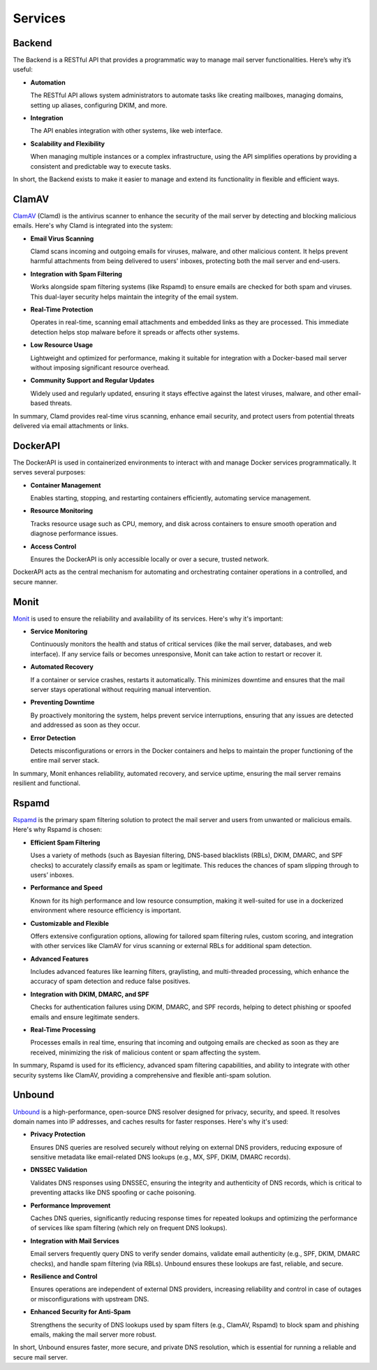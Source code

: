 Services
========

Backend
-------

The Backend is a RESTful API that provides a programmatic way to manage
mail server functionalities. Here’s why it’s useful:

* **Automation**

  The RESTful API allows system administrators to automate tasks like
  creating mailboxes, managing domains, setting up aliases, configuring
  DKIM, and more.

* **Integration**

  The API enables integration with other systems, like web interface.

* **Scalability and Flexibility**

  When managing multiple instances or a complex infrastructure, using
  the API simplifies operations by providing a consistent and predictable
  way to execute tasks.

In short, the Backend exists to make it easier to manage and extend its
functionality in flexible and efficient ways.

ClamAV
------

`ClamAV`_ (Clamd) is the antivirus scanner to enhance the security of
the mail server by detecting and blocking malicious emails. Here's why
Clamd is integrated into the system:

* **Email Virus Scanning**

  Clamd scans incoming and outgoing emails for viruses, malware, and
  other malicious content. It helps prevent harmful attachments from
  being delivered to users' inboxes, protecting both the mail server
  and end-users.

* **Integration with Spam Filtering**

  Works alongside spam filtering systems (like Rspamd) to ensure emails
  are checked for both spam and viruses. This dual-layer security helps
  maintain the integrity of the email system.

* **Real-Time Protection**

  Operates in real-time, scanning email attachments and embedded links
  as they are processed. This immediate detection helps stop malware
  before it spreads or affects other systems.

* **Low Resource Usage**

  Lightweight and optimized for performance, making it suitable for
  integration with a Docker-based mail server without imposing significant
  resource overhead.

* **Community Support and Regular Updates**

  Widely used and regularly updated, ensuring it stays effective against
  the latest viruses, malware, and other email-based threats.

In summary, Clamd provides real-time virus scanning, enhance email
security, and protect users from potential threats delivered via email
attachments or links.

.. _ClamAV: https://www.clamav.net/

DockerAPI
---------

The DockerAPI is used in containerized environments to interact with and
manage Docker services programmatically. It serves several purposes:

* **Container Management**

  Enables starting, stopping, and restarting containers efficiently,
  automating service management.

* **Resource Monitoring**

  Tracks resource usage such as CPU, memory, and disk across containers
  to ensure smooth operation and diagnose performance issues.

* **Access Control**

  Ensures the DockerAPI is only accessible locally or over a secure,
  trusted network.

DockerAPI acts as the central mechanism for automating and orchestrating
container operations in a controlled, and secure manner.

Monit
-----

`Monit`_ is used to ensure the reliability and availability of its
services. Here's why it's important:

* **Service Monitoring**

  Continuously monitors the health and status of critical services (like
  the mail server, databases, and web interface). If any service fails
  or becomes unresponsive, Monit can take action to restart or recover it.

* **Automated Recovery**

  If a container or service crashes, restarts it automatically. This
  minimizes downtime and ensures that the mail server stays operational
  without requiring manual intervention.

* **Preventing Downtime**

  By proactively monitoring the system, helps prevent service
  interruptions, ensuring that any issues are detected and addressed as
  soon as they occur.

* **Error Detection**

  Detects misconfigurations or errors in the Docker containers and helps
  to maintain the proper functioning of the entire mail server stack.

In summary, Monit enhances reliability, automated recovery, and service
uptime, ensuring the mail server remains resilient and functional.

.. _Monit: https://mmonit.com/monit/

Rspamd
------

`Rspamd`_ is the primary spam filtering solution to protect the mail
server and users from unwanted or malicious emails. Here's why Rspamd
is chosen:

* **Efficient Spam Filtering**

  Uses a variety of methods (such as Bayesian filtering, DNS-based
  blacklists (RBLs), DKIM, DMARC, and SPF checks) to accurately classify
  emails as spam or legitimate. This reduces the chances of spam slipping
  through to users’ inboxes.

* **Performance and Speed**

  Known for its high performance and low resource consumption, making
  it well-suited for use in a dockerized environment where resource
  efficiency is important.

* **Customizable and Flexible**

  Offers extensive configuration options, allowing for tailored spam
  filtering rules, custom scoring, and integration with other services
  like ClamAV for virus scanning or external RBLs for additional spam
  detection.

* **Advanced Features**

  Includes advanced features like learning filters, graylisting, and
  multi-threaded processing, which enhance the accuracy of spam detection
  and reduce false positives.

* **Integration with DKIM, DMARC, and SPF**

  Checks for authentication failures using DKIM, DMARC, and SPF records,
  helping to detect phishing or spoofed emails and ensure legitimate
  senders.

* **Real-Time Processing**

  Processes emails in real time, ensuring that incoming and outgoing
  emails are checked as soon as they are received, minimizing the risk
  of malicious content or spam affecting the system.

In summary, Rspamd is used for its efficiency, advanced spam filtering
capabilities, and ability to integrate with other security systems like
ClamAV, providing a comprehensive and flexible anti-spam solution.

.. _Rspamd: https://rspamd.com/

Unbound
-------

`Unbound`_ is a high-performance, open-source DNS resolver designed for
privacy, security, and speed. It resolves domain names into IP addresses,
and caches results for faster responses. Here's why it's used:

* **Privacy Protection**

  Ensures DNS queries are resolved securely without relying on
  external DNS providers, reducing exposure of sensitive metadata like
  email-related DNS lookups (e.g., MX, SPF, DKIM, DMARC records).

* **DNSSEC Validation**

  Validates DNS responses using DNSSEC, ensuring the integrity and
  authenticity of DNS records, which is critical to preventing attacks
  like DNS spoofing or cache poisoning.

* **Performance Improvement**

  Caches DNS queries, significantly reducing response times for repeated
  lookups and optimizing the performance of services like spam filtering
  (which rely on frequent DNS lookups).

* **Integration with Mail Services**

  Email servers frequently query DNS to verify sender domains, validate
  email authenticity (e.g., SPF, DKIM, DMARC checks), and handle spam
  filtering (via RBLs). Unbound ensures these lookups are fast, reliable,
  and secure.

* **Resilience and Control**

  Ensures operations are independent of external DNS providers, increasing
  reliability and control in case of outages or misconfigurations with
  upstream DNS.

* **Enhanced Security for Anti-Spam**

  Strengthens the security of DNS lookups used by spam filters (e.g.,
  ClamAV, Rspamd) to block spam and phishing emails, making the mail
  server more robust.

In short, Unbound ensures faster, more secure, and private DNS resolution,
which is essential for running a reliable and secure mail server.

.. _Unbound: https://nlnetlabs.nl/projects/unbound/about/
